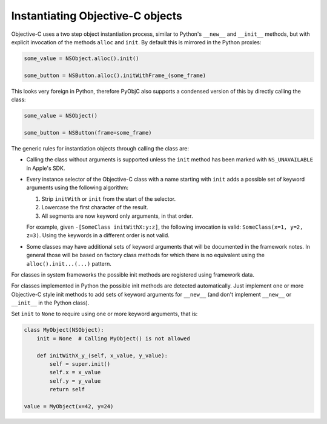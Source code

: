 Instantiating Objective-C objects
=================================


.. versionchanged:: 10.4

   The Pythonic interface for instantiation classes
   was added.

Objective-C uses a two step object instantiation
process, similar to Python's ``__new__`` and
``__init__`` methods, but with explicit invocation
of the methods ``alloc`` and ``init``. By default
this is mirrored in the Python proxies:

.. sourcecode:: python

   some_value = NSObject.alloc().init()

   some_button = NSButton.alloc().initWithFrame_(some_frame)


This looks very foreign in Python, therefore PyObjC
also supports a condensed version of this by directly
calling the class:

.. sourcecode:: python

   some_value = NSObject()

   some_button = NSButton(frame=some_frame)

The generic rules for instantiation objects through calling
the class are:

* Calling the class without arguments is supported unless
  the ``init`` method has been marked with ``NS_UNAVAILABLE``
  in Apple's SDK.

* Every instance selector of the Objective-C class with a name
  starting with ``init`` adds a possible set of keyword arguments
  using the following algorithm:

  1. Strip ``initWith`` or ``init`` from the start of the selector.

  2. Lowercase the first character of the result.

  3. All segments are now keyword only arguments, in that order.

  For example, given ``-[SomeClass initWithX:y:z]``, the
  following invocation is valid: ``SomeClass(x=1, y=2, z=3)``.
  Using the keywords in a different order is not valid.

* Some classes may have additional sets of keyword arguments
  that will be documented in the framework notes. In general
  those will be based on factory class methods for which there
  is no equivalent using the ``alloc().init...(...)`` pattern.

For classes in system frameworks the possible init methods are
registered using framework data.

For classes implemented in Python the possible init methods
are detected automatically. Just implement one or more Objective-C
style init methods to add sets of keyword arguments for ``__new__``
(and don't implement ``__new__`` or ``__init__`` in the Python
class).

Set ``init`` to ``None`` to require using one or more keyword
arguments, that is:

.. sourcecode:: python

   class MyObject(NSObject):
       init = None  # Calling MyObject() is not allowed

       def initWithX_y_(self, x_value, y_value):
           self = super.init()
           self.x = x_value
           self.y = y_value
           return self

   value = MyObject(x=42, y=24)
